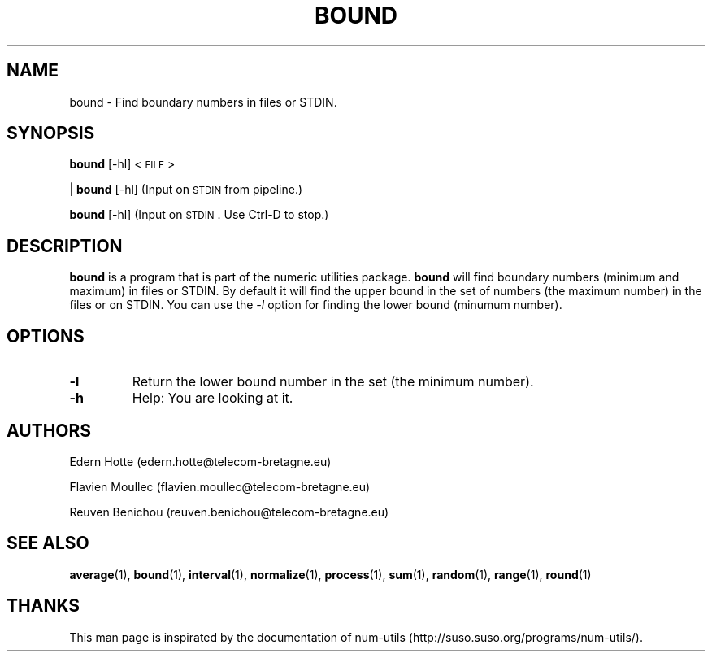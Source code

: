 .\"
.TH BOUND 1 "February,2011" "" "man page"
.SH "NAME"
bound \- Find boundary numbers in files or STDIN.
.SH "SYNOPSIS"
\fBbound\fR [\-hl] <\s-1FILE\s0>
.PP
| \fBbound\fR [\-hl]     (Input on \s-1STDIN\s0 from pipeline.)
.PP
\fBbound\fR [\-hl]       (Input on \s-1STDIN\s0. Use Ctrl-D to stop.)
.SH "DESCRIPTION"
.B bound
is a program that is part of the numeric utilities package.
.B bound 
will find boundary numbers (minimum and maximum) in files or STDIN. By default it 
will find the upper bound in the set of numbers (the maximum number) in the files or on STDIN. 
You can use the 
.I -l 
option for finding the lower bound (minumum number).
.SH "OPTIONS"
.TP
.B -l
Return the lower bound number in the set (the minimum number).
.TP
.B -h
Help: You are looking at it.
.SH "AUTHORS"
.PP
Edern Hotte (edern.hotte@telecom-bretagne.eu)
.PP
Flavien Moullec (flavien.moullec@telecom-bretagne.eu)
.PP
Reuven Benichou (reuven.benichou@telecom-bretagne.eu)
.SH "SEE ALSO"
\fBaverage\fR\|(1), \fBbound\fR\|(1), \fBinterval\fR\|(1), \fBnormalize\fR\|(1), \fBprocess\fR\|(1), \fBsum\fR\|(1), \fBrandom\fR\|(1), \fBrange\fR\|(1), \fBround\fR\|(1)
.SH "THANKS"
This man page is inspirated by the documentation of num-utils (http://suso.suso.org/programs/num-utils/).

